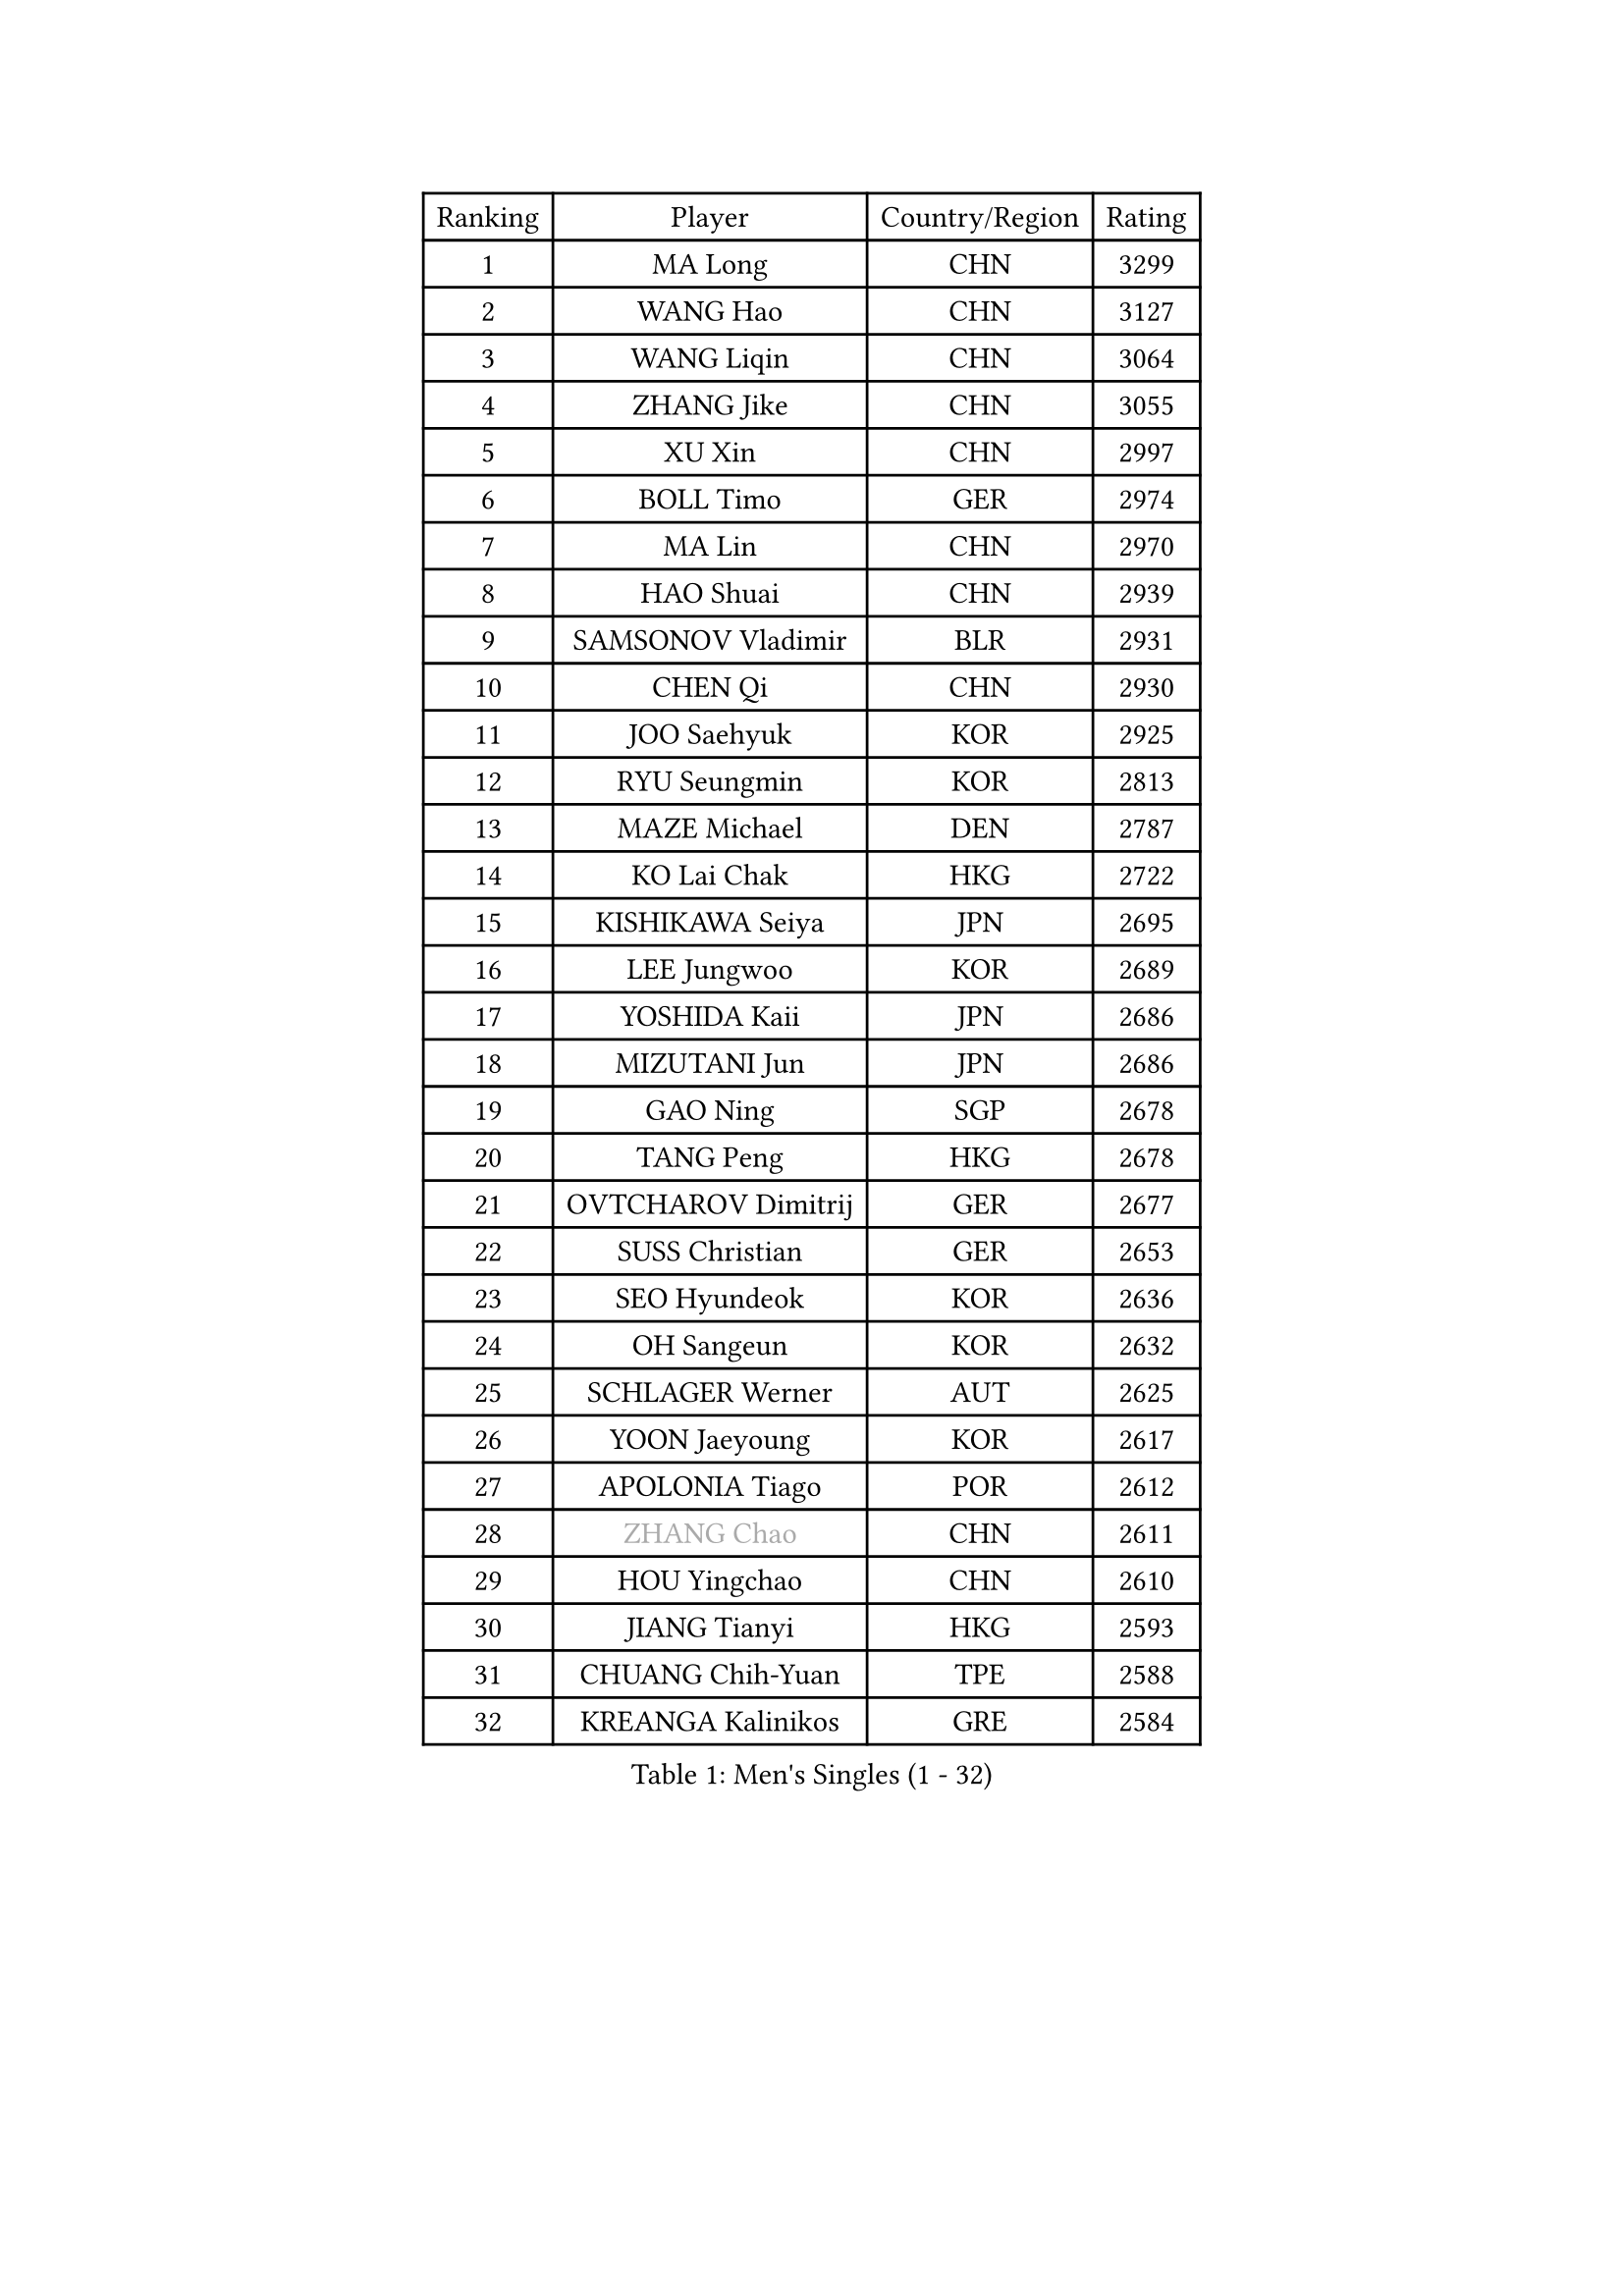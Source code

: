 
#set text(font: ("Courier New", "NSimSun"))
#figure(
  caption: "Men's Singles (1 - 32)",
    table(
      columns: 4,
      [Ranking], [Player], [Country/Region], [Rating],
      [1], [MA Long], [CHN], [3299],
      [2], [WANG Hao], [CHN], [3127],
      [3], [WANG Liqin], [CHN], [3064],
      [4], [ZHANG Jike], [CHN], [3055],
      [5], [XU Xin], [CHN], [2997],
      [6], [BOLL Timo], [GER], [2974],
      [7], [MA Lin], [CHN], [2970],
      [8], [HAO Shuai], [CHN], [2939],
      [9], [SAMSONOV Vladimir], [BLR], [2931],
      [10], [CHEN Qi], [CHN], [2930],
      [11], [JOO Saehyuk], [KOR], [2925],
      [12], [RYU Seungmin], [KOR], [2813],
      [13], [MAZE Michael], [DEN], [2787],
      [14], [KO Lai Chak], [HKG], [2722],
      [15], [KISHIKAWA Seiya], [JPN], [2695],
      [16], [LEE Jungwoo], [KOR], [2689],
      [17], [YOSHIDA Kaii], [JPN], [2686],
      [18], [MIZUTANI Jun], [JPN], [2686],
      [19], [GAO Ning], [SGP], [2678],
      [20], [TANG Peng], [HKG], [2678],
      [21], [OVTCHAROV Dimitrij], [GER], [2677],
      [22], [SUSS Christian], [GER], [2653],
      [23], [SEO Hyundeok], [KOR], [2636],
      [24], [OH Sangeun], [KOR], [2632],
      [25], [SCHLAGER Werner], [AUT], [2625],
      [26], [YOON Jaeyoung], [KOR], [2617],
      [27], [APOLONIA Tiago], [POR], [2612],
      [28], [#text(gray, "ZHANG Chao")], [CHN], [2611],
      [29], [HOU Yingchao], [CHN], [2610],
      [30], [JIANG Tianyi], [HKG], [2593],
      [31], [CHUANG Chih-Yuan], [TPE], [2588],
      [32], [KREANGA Kalinikos], [GRE], [2584],
    )
  )#pagebreak()

#set text(font: ("Courier New", "NSimSun"))
#figure(
  caption: "Men's Singles (33 - 64)",
    table(
      columns: 4,
      [Ranking], [Player], [Country/Region], [Rating],
      [33], [UEDA Jin], [JPN], [2584],
      [34], [PROKOPCOV Dmitrij], [CZE], [2575],
      [35], [KIM Junghoon], [KOR], [2566],
      [36], [CHEUNG Yuk], [HKG], [2558],
      [37], [GARDOS Robert], [AUT], [2557],
      [38], [KORBEL Petr], [CZE], [2556],
      [39], [CHEN Weixing], [AUT], [2553],
      [40], [PERSSON Jorgen], [SWE], [2553],
      [41], [PRIMORAC Zoran], [CRO], [2546],
      [42], [LI Ching], [HKG], [2540],
      [43], [MATTENET Adrien], [FRA], [2540],
      [44], [LI Ping], [QAT], [2531],
      [45], [SKACHKOV Kirill], [RUS], [2521],
      [46], [STEGER Bastian], [GER], [2519],
      [47], [#text(gray, "QIU Yike")], [CHN], [2514],
      [48], [LUNDQVIST Jens], [SWE], [2510],
      [49], [MATSUDAIRA Kenta], [JPN], [2507],
      [50], [KIM Hyok Bong], [PRK], [2505],
      [51], [LEE Sang Su], [KOR], [2488],
      [52], [GACINA Andrej], [CRO], [2487],
      [53], [LEE Jungsam], [KOR], [2486],
      [54], [GIONIS Panagiotis], [GRE], [2484],
      [55], [KIM Minseok], [KOR], [2473],
      [56], [KAN Yo], [JPN], [2460],
      [57], [LIN Ju], [DOM], [2460],
      [58], [BAUM Patrick], [GER], [2456],
      [59], [RUBTSOV Igor], [RUS], [2449],
      [60], [#text(gray, "KONG Linghui")], [CHN], [2439],
      [61], [FEJER-KONNERTH Zoltan], [GER], [2439],
      [62], [VLASOV Grigory], [RUS], [2436],
      [63], [WANG Zengyi], [POL], [2435],
      [64], [SUCH Bartosz], [POL], [2432],
    )
  )#pagebreak()

#set text(font: ("Courier New", "NSimSun"))
#figure(
  caption: "Men's Singles (65 - 96)",
    table(
      columns: 4,
      [Ranking], [Player], [Country/Region], [Rating],
      [65], [CHO Eonrae], [KOR], [2427],
      [66], [YAN An], [CHN], [2424],
      [67], [SMIRNOV Alexey], [RUS], [2423],
      [68], [ACHANTA Sharath Kamal], [IND], [2418],
      [69], [GERELL Par], [SWE], [2416],
      [70], [JEOUNG Youngsik], [KOR], [2410],
      [71], [HAN Jimin], [KOR], [2401],
      [72], [YANG Zi], [SGP], [2396],
      [73], [JANG Song Man], [PRK], [2396],
      [74], [TUGWELL Finn], [DEN], [2394],
      [75], [#text(gray, "WALDNER Jan-Ove")], [SWE], [2391],
      [76], [CRISAN Adrian], [ROU], [2387],
      [77], [TAN Ruiwu], [CRO], [2385],
      [78], [OBESLO Michal], [CZE], [2381],
      [79], [SAIVE Jean-Michel], [BEL], [2378],
      [80], [KEINATH Thomas], [SVK], [2371],
      [81], [KUZMIN Fedor], [RUS], [2364],
      [82], [OYA Hidetoshi], [JPN], [2357],
      [83], [HE Zhiwen], [ESP], [2351],
      [84], [LEE Jinkwon], [KOR], [2349],
      [85], [DRINKHALL Paul], [ENG], [2347],
      [86], [TOKIC Bojan], [SLO], [2333],
      [87], [LEGOUT Christophe], [FRA], [2333],
      [88], [CHTCHETININE Evgueni], [BLR], [2324],
      [89], [TAKAKIWA Taku], [JPN], [2323],
      [90], [MONTEIRO Thiago], [BRA], [2321],
      [91], [MONRAD Martin], [DEN], [2317],
      [92], [FILUS Ruwen], [GER], [2314],
      [93], [LEUNG Chu Yan], [HKG], [2313],
      [94], [ELOI Damien], [FRA], [2312],
      [95], [BLASZCZYK Lucjan], [POL], [2312],
      [96], [MA Liang], [SGP], [2312],
    )
  )#pagebreak()

#set text(font: ("Courier New", "NSimSun"))
#figure(
  caption: "Men's Singles (97 - 128)",
    table(
      columns: 4,
      [Ranking], [Player], [Country/Region], [Rating],
      [97], [KASAHARA Hiromitsu], [JPN], [2309],
      [98], [PETO Zsolt], [SRB], [2309],
      [99], [BOBOCICA Mihai], [ITA], [2304],
      [100], [CIOTI Constantin], [ROU], [2302],
      [101], [SHIONO Masato], [JPN], [2301],
      [102], [BARDON Michal], [SVK], [2298],
      [103], [MATSUDAIRA Kenji], [JPN], [2296],
      [104], [CHIANG Peng-Lung], [TPE], [2293],
      [105], [SVENSSON Robert], [SWE], [2292],
      [106], [WOSIK Torben], [GER], [2291],
      [107], [LIVENTSOV Alexey], [RUS], [2287],
      [108], [KOSOWSKI Jakub], [POL], [2287],
      [109], [JAKAB Janos], [HUN], [2280],
      [110], [LIM Jaehyun], [KOR], [2275],
      [111], [ILLAS Erik], [SVK], [2272],
      [112], [CHIANG Hung-Chieh], [TPE], [2272],
      [113], [#text(gray, "YANG Min")], [ITA], [2269],
      [114], [MACHADO Carlos], [ESP], [2268],
      [115], [RI Chol Guk], [PRK], [2267],
      [116], [BURGIS Matiss], [LAT], [2259],
      [117], [TORIOLA Segun], [NGR], [2259],
      [118], [#text(gray, "LEI Zhenhua")], [CHN], [2255],
      [119], [MENGEL Steffen], [GER], [2255],
      [120], [SHIMOYAMA Takanori], [JPN], [2252],
      [121], [FREITAS Marcos], [POR], [2252],
      [122], [SHMYREV Maxim], [RUS], [2251],
      [123], [GORAK Daniel], [POL], [2251],
      [124], [NIWA Koki], [JPN], [2251],
      [125], [FANG Bo], [CHN], [2249],
      [126], [VRABLIK Jiri], [CZE], [2243],
      [127], [MONTEIRO Joao], [POR], [2240],
      [128], [LIU Zhongze], [SGP], [2235],
    )
  )